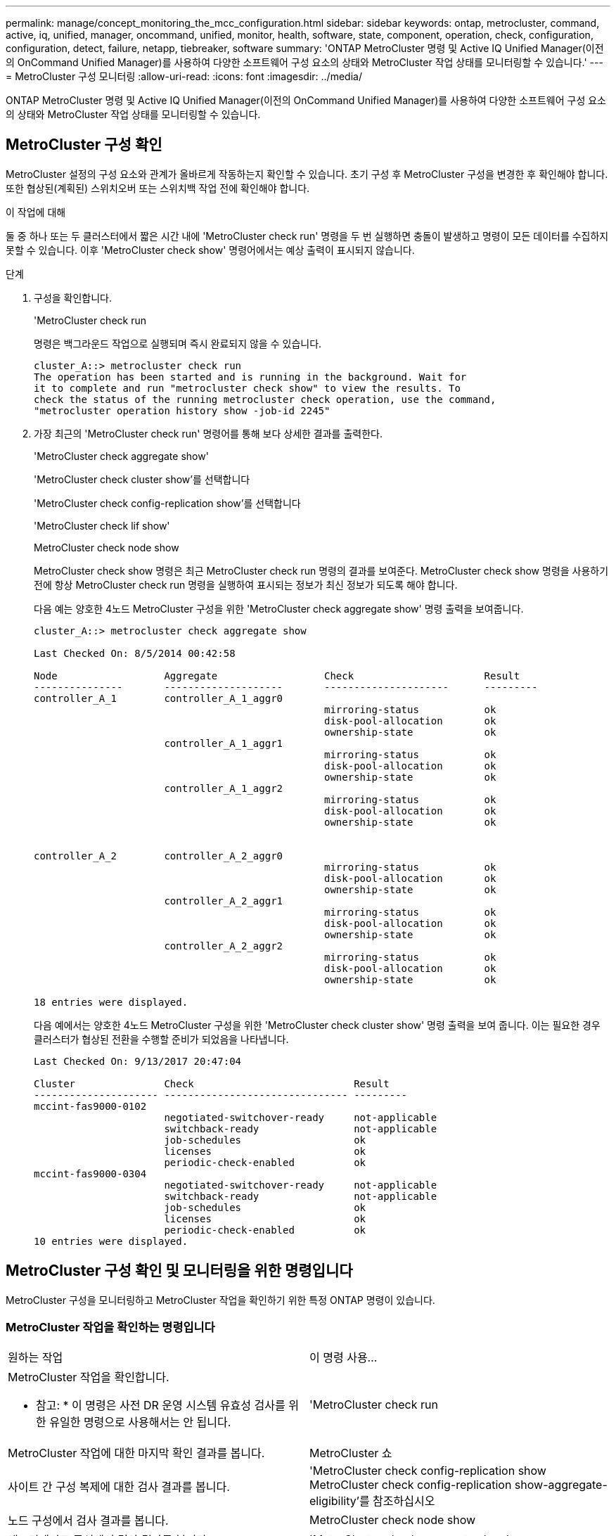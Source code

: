 ---
permalink: manage/concept_monitoring_the_mcc_configuration.html 
sidebar: sidebar 
keywords: ontap, metrocluster, command, active, iq, unified, manager, oncommand, unified, monitor, health, software, state, component, operation, check, configuration, configuration, detect, failure, netapp, tiebreaker, software 
summary: 'ONTAP MetroCluster 명령 및 Active IQ Unified Manager(이전의 OnCommand Unified Manager)를 사용하여 다양한 소프트웨어 구성 요소의 상태와 MetroCluster 작업 상태를 모니터링할 수 있습니다.' 
---
= MetroCluster 구성 모니터링
:allow-uri-read: 
:icons: font
:imagesdir: ../media/


[role="lead"]
ONTAP MetroCluster 명령 및 Active IQ Unified Manager(이전의 OnCommand Unified Manager)를 사용하여 다양한 소프트웨어 구성 요소의 상태와 MetroCluster 작업 상태를 모니터링할 수 있습니다.



== MetroCluster 구성 확인

MetroCluster 설정의 구성 요소와 관계가 올바르게 작동하는지 확인할 수 있습니다. 초기 구성 후 MetroCluster 구성을 변경한 후 확인해야 합니다. 또한 협상된(계획된) 스위치오버 또는 스위치백 작업 전에 확인해야 합니다.

.이 작업에 대해
둘 중 하나 또는 두 클러스터에서 짧은 시간 내에 'MetroCluster check run' 명령을 두 번 실행하면 충돌이 발생하고 명령이 모든 데이터를 수집하지 못할 수 있습니다. 이후 'MetroCluster check show' 명령어에서는 예상 출력이 표시되지 않습니다.

.단계
. 구성을 확인합니다.
+
'MetroCluster check run

+
명령은 백그라운드 작업으로 실행되며 즉시 완료되지 않을 수 있습니다.

+
[listing]
----
cluster_A::> metrocluster check run
The operation has been started and is running in the background. Wait for
it to complete and run "metrocluster check show" to view the results. To
check the status of the running metrocluster check operation, use the command,
"metrocluster operation history show -job-id 2245"
----
. 가장 최근의 'MetroCluster check run' 명령어를 통해 보다 상세한 결과를 출력한다.
+
'MetroCluster check aggregate show'

+
'MetroCluster check cluster show'를 선택합니다

+
'MetroCluster check config-replication show'를 선택합니다

+
'MetroCluster check lif show'

+
MetroCluster check node show

+
MetroCluster check show 명령은 최근 MetroCluster check run 명령의 결과를 보여준다. MetroCluster check show 명령을 사용하기 전에 항상 MetroCluster check run 명령을 실행하여 표시되는 정보가 최신 정보가 되도록 해야 합니다.

+
다음 예는 양호한 4노드 MetroCluster 구성을 위한 'MetroCluster check aggregate show' 명령 출력을 보여줍니다.

+
[listing]
----
cluster_A::> metrocluster check aggregate show

Last Checked On: 8/5/2014 00:42:58

Node                  Aggregate                  Check                      Result
---------------       --------------------       ---------------------      ---------
controller_A_1        controller_A_1_aggr0
                                                 mirroring-status           ok
                                                 disk-pool-allocation       ok
                                                 ownership-state            ok
                      controller_A_1_aggr1
                                                 mirroring-status           ok
                                                 disk-pool-allocation       ok
                                                 ownership-state            ok
                      controller_A_1_aggr2
                                                 mirroring-status           ok
                                                 disk-pool-allocation       ok
                                                 ownership-state            ok


controller_A_2        controller_A_2_aggr0
                                                 mirroring-status           ok
                                                 disk-pool-allocation       ok
                                                 ownership-state            ok
                      controller_A_2_aggr1
                                                 mirroring-status           ok
                                                 disk-pool-allocation       ok
                                                 ownership-state            ok
                      controller_A_2_aggr2
                                                 mirroring-status           ok
                                                 disk-pool-allocation       ok
                                                 ownership-state            ok

18 entries were displayed.
----
+
다음 예에서는 양호한 4노드 MetroCluster 구성을 위한 'MetroCluster check cluster show' 명령 출력을 보여 줍니다. 이는 필요한 경우 클러스터가 협상된 전환을 수행할 준비가 되었음을 나타냅니다.

+
[listing]
----
Last Checked On: 9/13/2017 20:47:04

Cluster               Check                           Result
--------------------- ------------------------------- ---------
mccint-fas9000-0102
                      negotiated-switchover-ready     not-applicable
                      switchback-ready                not-applicable
                      job-schedules                   ok
                      licenses                        ok
                      periodic-check-enabled          ok
mccint-fas9000-0304
                      negotiated-switchover-ready     not-applicable
                      switchback-ready                not-applicable
                      job-schedules                   ok
                      licenses                        ok
                      periodic-check-enabled          ok
10 entries were displayed.
----




== MetroCluster 구성 확인 및 모니터링을 위한 명령입니다

MetroCluster 구성을 모니터링하고 MetroCluster 작업을 확인하기 위한 특정 ONTAP 명령이 있습니다.



=== MetroCluster 작업을 확인하는 명령입니다

|===


| 원하는 작업 | 이 명령 사용... 


 a| 
MetroCluster 작업을 확인합니다.

* 참고: * 이 명령은 사전 DR 운영 시스템 유효성 검사를 위한 유일한 명령으로 사용해서는 안 됩니다.
 a| 
'MetroCluster check run



 a| 
MetroCluster 작업에 대한 마지막 확인 결과를 봅니다.
 a| 
MetroCluster 쇼



 a| 
사이트 간 구성 복제에 대한 검사 결과를 봅니다.
 a| 
'MetroCluster check config-replication show MetroCluster check config-replication show-aggregate-eligibility'를 참조하십시오



 a| 
노드 구성에서 검사 결과를 봅니다.
 a| 
MetroCluster check node show



 a| 
애그리게이트 구성에서 검사 결과를 봅니다.
 a| 
'MetroCluster check aggregate show'



 a| 
MetroCluster 구성에서 LIF 배치 오류를 봅니다.
 a| 
'MetroCluster check lif show'

|===


=== MetroCluster 상호 연결을 모니터링하는 명령입니다

|===


| 원하는 작업 | 이 명령 사용... 


 a| 
클러스터의 MetroCluster 노드에 대한 HA 및 DR 미러링 상태와 정보를 표시합니다.
 a| 
MetroCluster 상호 연결 미러 쇼

|===


=== MetroCluster SVM을 모니터링하는 명령

|===


| 원하는 작업 | 이 명령 사용... 


 a| 
MetroCluster 구성의 두 사이트 모두에서 모든 SVM을 확인합니다.
 a| 
'MetroCluster vserver show'

|===


== MetroCluster Tiebreaker 또는 ONTAP 중재자를 사용하여 구성을 모니터링합니다

을 참조하십시오 link:../install-ip/concept_considerations_mediator.html["ONTAP 중재자와 MetroCluster Tiebreaker의 차이점"] MetroCluster 구성을 모니터링하고 자동 전환을 시작하는 두 가지 방법의 차이점을 이해합니다.

다음 링크를 사용하여 Tiebreaker 또는 중재자를 설치 및 구성합니다.

* link:../tiebreaker/concept_overview_of_the_tiebreaker_software.html["MetroCluster Tiebreaker 소프트웨어를 설치하고 구성합니다"]
* link:../install-ip/concept_mediator_requirements.html["ONTAP 중재자 서비스 설치 준비"]




== NetApp MetroCluster Tiebreaker 소프트웨어가 장애를 감지하는 방식

Tiebreaker 소프트웨어는 Linux 호스트에 상주합니다. 두 클러스터를 모니터링하고 세 번째 사이트에서 클러스터 간 연결 상태를 모니터링하려는 경우에만 Tiebreaker 소프트웨어가 필요합니다. 이렇게 하면 클러스터의 각 파트너가 사이트 간 링크가 다운된 경우 사이트 장애와 ISL 장애를 구분할 수 있습니다.

Linux 호스트에 Tiebreaker 소프트웨어를 설치한 후 MetroCluster 구성에서 클러스터를 구성하여 재해 상황을 모니터링할 수 있습니다.



=== Tiebreaker 소프트웨어가 사이트 간 연결 장애를 감지하는 방식

MetroCluster Tiebreaker 소프트웨어는 사이트 간 연결이 모두 끊어지면 알려줍니다.



==== 네트워크 경로의 유형입니다

구성에 따라 MetroCluster 구성의 두 클러스터 간에는 세 가지 유형의 네트워크 경로가 있습니다.

* * FC 네트워크(패브릭 연결 MetroCluster 구성에 제공) *
+
이 유형의 네트워크는 두 개의 이중화 FC 스위치 패브릭으로 구성됩니다. 각 스위치 패브릭은 2개의 FC 스위치를 가지고 있으며, 각 스위치 패브릭은 클러스터와 함께 배치되어 있습니다. 각 클러스터에는 각 스위치 패브릭에서 하나씩 두 개의 FC 스위치가 있습니다. 모든 노드에는 공동 배치된 각 IP 스위치에 대한 FC(NV 상호 연결 및 FCP 이니시에이터) 연결이 있습니다. 데이터는 ISL을 통해 클러스터에서 클러스터로 복제됩니다.

* * 클러스터 간 피어링 네트워크 *
+
이 유형의 네트워크는 두 클러스터 간의 중복 IP 네트워크 경로로 구성됩니다. 클러스터 피어링 네트워크는 SVM(스토리지 가상 머신) 구성을 미러링하는 데 필요한 연결을 제공합니다. 단일 클러스터에 있는 모든 SVM의 구성은 파트너 클러스터에 의해 미러링됩니다.

* * IP 네트워크(MetroCluster IP 구성에 있음) *
+
이 유형의 네트워크는 두 개의 중복 IP 스위치 네트워크로 구성됩니다. 각 네트워크에는 2개의 IP 스위치가 있으며 각 스위치 패브릭의 스위치는 클러스터와 함께 위치합니다. 각 클러스터에는 각 스위치 패브릭에서 하나씩 두 개의 IP 스위치가 있습니다. 모든 노드는 공동 배치된 각 FC 스위치에 연결됩니다. 데이터는 ISL을 통해 클러스터에서 클러스터로 복제됩니다.





==== 사이트 간 연결 모니터링

Tiebreaker 소프트웨어는 노드에서 사이트 간 연결 상태를 정기적으로 검색합니다. NV 상호 연결 연결이 끊어지고 인터클러스터 피어링이 핑에 응답하지 않는 경우 클러스터는 사이트가 격리되었다고 간주하고 Tiebreaker 소프트웨어는 경고를 "AllLinksSegan"으로 트리거합니다. 클러스터에서 "AllLinksSegable" 상태를 식별하고 다른 클러스터에 연결할 수 없는 경우 Tiebreaker 소프트웨어는 경고를 "재해"로 트리거합니다.



=== Tiebreaker 소프트웨어가 사이트 장애를 감지하는 방식

NetApp MetroCluster Tiebreaker 소프트웨어는 MetroCluster 구성과 클러스터에서 노드의 내성을 확인하여 사이트 장애가 발생했는지 판단합니다. Tiebreaker 소프트웨어는 특정 조건에서 경고를 트리거합니다.



==== Tiebreaker 소프트웨어를 통해 모니터링되는 구성 요소입니다

Tiebreaker 소프트웨어는 노드 관리 LIF와 클러스터 관리 LIF에 대한 다중 경로를 통해 이중 연결을 설정하고, 둘 다 IP 네트워크에서 호스팅되는 클러스터 관리 LIF를 설정하여 MetroCluster 구성의 각 컨트롤러를 모니터링합니다.

Tiebreaker 소프트웨어는 MetroCluster 구성에서 다음 구성 요소를 모니터링합니다.

* 노드에서 워크로드 지원
* 클러스터에서 지정된 인터페이스를 통해 클러스터링합니다
* 장애가 발생한 사이트(NV 상호 연결, 스토리지 및 피어링)에 대한 연결이 있는지 평가할 수 있는 정상적인 클러스터


Tiebreaker 소프트웨어와 클러스터의 모든 노드 및 클러스터 자체 간에 연결이 끊어지면 Tiebreaker 소프트웨어가 클러스터를 ""연결할 수 없음""으로 선언합니다. 연결 장애를 감지하는 데 약 3~5초 정도 걸립니다. Tiebreaker 소프트웨어에서 클러스터에 연결할 수 없는 경우, Tiebreaker 소프트웨어가 경고를 트리거하기 전에 정상적인 클러스터(아직 연결할 수 있는 클러스터)에서 파트너 클러스터에 대한 모든 링크가 분리되었음을 표시해야 합니다.


NOTE: 정상적인 클러스터가 FC(NV 상호 연결 및 스토리지) 및 인터클러스터 피어링을 통해 재해 사이트의 클러스터와 더 이상 통신할 수 없는 경우 모든 링크가 끊깁니다.



==== Tiebreaker 소프트웨어가 알림을 트리거하는 실패 시나리오

Tiebreaker 소프트웨어는 재해 사이트의 클러스터(모든 노드)가 다운되거나 연결할 수 없을 때 경고를 트리거하고, 정상적인 사이트의 클러스터에 "AllLinksSegan" 상태가 표시됩니다.

Tiebreaker 소프트웨어는 다음 시나리오에서 경고를 트리거하지(또는 경고에 거부권을 행사하지 않음).

* 8노드 MetroCluster 구성에서는 재해 사이트에서 HA 쌍 하나가 다운된 경우
* 재해 사이트의 모든 노드가 다운된 클러스터에서 정상 작동 중인 사이트 다운에 있는 HA 쌍 하나, 정상적인 사이트의 클러스터는 "AllLinksSe존경된" 상태를 나타냅니다
+
Tiebreaker 소프트웨어가 알림을 트리거하지만, ONTAP은 알림을 확인합니다. 이 상황에서는 수동 스위치오버도 거부됩니다

* Tiebreaker 소프트웨어가 재해 사이트에서 하나 이상의 노드 또는 클러스터 인터페이스에 연결할 수 있거나, 정상적인 사이트에서 FC(NV 상호 연결 및 스토리지) 또는 인터클러스터 피어링을 통해 재해 사이트의 어느 노드에도 계속 연결할 수 있는 시나리오입니다




=== ONTAP 중재자가 자동 계획되지 않은 전환을 지원하는 방법

ONTAP 중재자가 중재자 호스트에 있는 사서함에 MetroCluster 노드에 대한 상태 정보를 저장합니다. MetroCluster 노드는 이 정보를 사용하여 DR 파트너의 상태를 모니터링하고 재해 발생 시 중재자를 통한 자동 계획되지 않은 전환(MAUSO)을 구현할 수 있습니다.

절체가 필요한 사이트 장애를 감지하면 절체가 적절한지 확인하고, 적절한 경우 절체를 수행한다.

MAUSO는 각 노드의 비휘발성 캐시에 대한 SyncMirror 미러링 및 DR 미러링이 모두 작동하고 캐시 및 미러가 장애 시 동기화되는 경우에만 시작됩니다.
